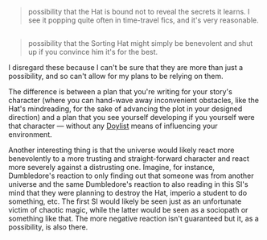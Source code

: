 :PROPERTIES:
:Author: OutOfNiceUsernames
:Score: 1
:DateUnix: 1502886602.0
:DateShort: 2017-Aug-16
:END:

#+begin_quote
  possibility that the Hat is bound not to reveal the secrets it learns. I see it popping quite often in time-travel fics, and it's very reasonable.
#+end_quote

** 
   :PROPERTIES:
   :CUSTOM_ID: section
   :END:

#+begin_quote
  possibility that the Sorting Hat might simply be benevolent and shut up if you convince him it's for the best.
#+end_quote

I disregard these because I can't be sure that they are more than just a possibility, and so can't allow for my plans to be relying on them.

The difference is between a plan that you're writing for your story's character (where you can hand-wave away inconvenient obstacles, like the Hat's mindreading, for the sake of advancing the plot in your designed direction) and a plan that you see yourself developing if you yourself were that character --- without any [[http://tvtropes.org/pmwiki/pmwiki.php/Main/WatsonianVersusDoylist][Doylist]] means of influencing your environment.

Another interesting thing is that the universe would likely react more benevolently to a more trusting and straight-forward character and react more severely against a distrusting one. Imagine, for instance, Dumbledore's reaction to only finding out that someone was from another universe and the same Dumbledore's reaction to also reading in this SI's mind that they were planning to destroy the Hat, imperio a student to do something, etc. The first SI would likely be seen just as an unfortunate victim of chaotic magic, while the latter would be seen as a sociopath or something like that. The more negative reaction isn't guaranteed but it, as a possibility, is also there.